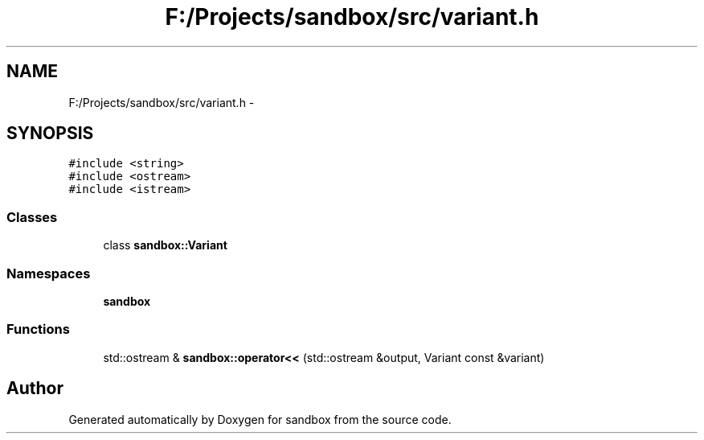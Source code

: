 .TH "F:/Projects/sandbox/src/variant.h" 3 "Tue Oct 29 2013" "sandbox" \" -*- nroff -*-
.ad l
.nh
.SH NAME
F:/Projects/sandbox/src/variant.h \- 
.SH SYNOPSIS
.br
.PP
\fC#include <string>\fP
.br
\fC#include <ostream>\fP
.br
\fC#include <istream>\fP
.br

.SS "Classes"

.in +1c
.ti -1c
.RI "class \fBsandbox::Variant\fP"
.br
.in -1c
.SS "Namespaces"

.in +1c
.ti -1c
.RI "\fBsandbox\fP"
.br
.in -1c
.SS "Functions"

.in +1c
.ti -1c
.RI "std::ostream & \fBsandbox::operator<<\fP (std::ostream &output, Variant const &variant)"
.br
.in -1c
.SH "Author"
.PP 
Generated automatically by Doxygen for sandbox from the source code\&.
